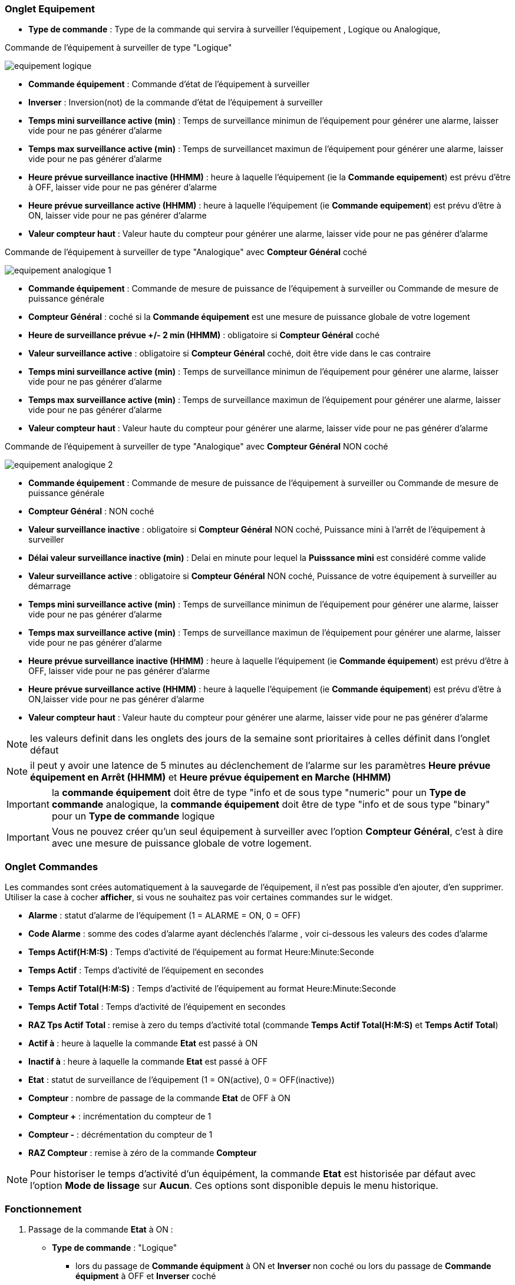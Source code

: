=== Onglet Equipement

** *Type de commande* : Type de la commande qui servira à surveiller l'équipement , Logique ou Analogique, 

Commande de l'équipement à surveiller de type "Logique"

image::../images/equipement-logique.png[]

** *Commande équipement* : Commande d'état de l'équipement à surveiller
** *Inverser* : Inversion(not) de la commande d'état de l'équipement à surveiller 
** *Temps mini surveillance active (min)* : Temps de surveillance minimun de l'équipement pour générer une alarme, laisser vide pour ne pas générer d'alarme 
** *Temps max surveillance active (min)* : Temps de surveillancet maximun de l'équipement pour générer une alarme, laisser vide pour ne pas générer d'alarme
** *Heure prévue surveillance inactive (HHMM)* : heure à laquelle l'équipement (ie la *Commande equipement*) est prévu d'être à OFF, laisser vide pour ne pas générer d'alarme
** *Heure prévue surveillance active (HHMM)* : heure à laquelle l'équipement (ie *Commande equipement*) est prévu d'être à ON, laisser vide pour ne pas générer d'alarme
** *Valeur compteur haut* : Valeur haute du compteur pour générer une alarme, laisser vide pour ne pas générer d'alarme

Commande de l'équipement à surveiller de type "Analogique" avec *Compteur Général* coché

image::../images/equipement-analogique-1.png[]

** *Commande équipement* : Commande de mesure de puissance de l'équipement à surveiller ou Commande de mesure de puissance générale
** *Compteur Général* : coché si la *Commande équipement* est une mesure de puissance globale de votre logement
** *Heure de surveillance prévue +/- 2 min (HHMM)* : obligatoire si *Compteur Général* coché
** *Valeur surveillance active* : obligatoire si *Compteur Général* coché, doit être vide dans le cas contraire
** *Temps mini surveillance active (min)* : Temps de surveillance minimun de l'équipement pour générer une alarme, laisser vide pour ne pas générer d'alarme
** *Temps max surveillance active (min)* : Temps de surveillance maximun de l'équipement pour générer une alarme, laisser vide pour ne pas générer d'alarme
** *Valeur compteur haut* : Valeur haute du compteur pour générer une alarme, laisser vide pour ne pas générer d'alarme

Commande de l'équipement à surveiller de type "Analogique" avec *Compteur Général* NON coché

image::../images/equipement-analogique-2.png[]

** *Commande équipement* : Commande de mesure de puissance de l'équipement à surveiller ou Commande de mesure de puissance générale
** *Compteur Général* : NON coché 
** *Valeur surveillance inactive* : obligatoire si *Compteur Général* NON coché, Puissance mini à l'arrêt de l'équipement à surveiller
** *Délai valeur surveillance inactive (min)* : Delai en minute pour lequel la *Puisssance mini* est considéré comme valide
** *Valeur surveillance active* : obligatoire si *Compteur Général* NON coché, Puissance de votre équipement à surveiller au démarrage
** *Temps mini surveillance active (min)* : Temps de surveillance minimun de l'équipement pour générer une alarme, laisser vide pour ne pas générer d'alarme
** *Temps max surveillance active (min)* : Temps de surveillance maximun de l'équipement pour générer une alarme, laisser vide pour ne pas générer d'alarme
** *Heure prévue surveillance inactive (HHMM)* : heure à laquelle l'équipement (ie *Commande équipement*) est prévu d'être à OFF, laisser vide pour ne pas générer d'alarme
** *Heure prévue surveillance active (HHMM)* : heure à laquelle l'équipement (ie *Commande équipement*) est prévu d'être à ON,laisser vide pour ne pas générer d'alarme
** *Valeur compteur haut* : Valeur haute du compteur pour générer une alarme, laisser vide pour ne pas générer d'alarme

[NOTE]
les valeurs definit dans les onglets des jours de la semaine sont prioritaires à celles définit dans l'onglet défaut 

[NOTE]
il peut y avoir une latence de 5 minutes au déclenchement de l'alarme sur les paramètres *Heure prévue équipement en Arrêt (HHMM)* et *Heure prévue équipement en Marche (HHMM)*

[IMPORTANT]
la *commande équipement* doit être de type "info et de sous type "numeric" pour un *Type de commande* analogique, la *commande équipement* doit être de type "info et de sous type "binary" pour un *Type de commande* logique

[IMPORTANT]
Vous ne pouvez créer qu'un seul équipement à surveiller avec l'option *Compteur Général*,
c'est à dire avec une mesure de puissance globale de votre logement.


=== Onglet Commandes

Les commandes sont crées automatiquement à la sauvegarde de l'équipement, il n'est pas possible d'en ajouter, d'en supprimer.
Utiliser la case à cocher *afficher*, si vous ne souhaitez pas voir certaines commandes sur le widget.

* *Alarme* : statut d'alarme de l'équipement (1 = ALARME = ON, 0 = OFF)
* *Code Alarme* : somme des codes d'alarme ayant déclenchés l'alarme , voir ci-dessous les valeurs des codes d'alarme
* *Temps Actif(H:M:S)* : Temps d'activité de l'équipement au format Heure:Minute:Seconde
* *Temps Actif* : Temps d'activité de l'équipement en secondes
* *Temps Actif Total(H:M:S)* : Temps d'activité de l'équipement au format Heure:Minute:Seconde
* *Temps Actif Total* : Temps d'activité de l'équipement en secondes
* *RAZ Tps Actif Total* : remise à zero du temps d'activité total (commande *Temps Actif Total(H:M:S)* et *Temps Actif Total*)
* *Actif à* : heure à laquelle la commande *Etat* est passé à ON
* *Inactif à* : heure à laquelle la commande *Etat* est passé à OFF	
* *Etat* : statut de surveillance de l'équipement (1 = ON(active), 0 = OFF(inactive))
* *Compteur* : nombre de passage de la commande *Etat* de OFF à ON
* *Compteur +* : incrémentation du compteur de 1
* *Compteur -* : décrémentation du compteur de 1
* *RAZ Compteur* : remise à zéro de la commande *Compteur*

[NOTE]
Pour historiser le temps d'activité d'un équipément, la commande *Etat* est historisée par défaut avec l'option *Mode de lissage* sur *Aucun*. Ces options sont disponible depuis le menu historique.

=== Fonctionnement

. Passage de la commande *Etat* à ON :

* *Type de commande* : "Logique"
** lors du passage de *Commande équipment* à ON et *Inverser* non coché ou lors du passage de *Commande équipment* à OFF et *Inverser* coché

* *Type de commande* : "Analogique"
** Si *Compteur Général* est coché,
*** Si la *Commande équipement* est supérieure ou égale à *Valeur surveillance active* ET dans l'heure prévue de surveillance défini dans le paramètre *Heure de surveillance prévue +/- 2 min (HHMM)* ET que la commande *Etat* est à OFF
** Si *Compteur Général* n'est pas coché,
*** Si la *Commande équipement* est supérieur ou égal à *Valeur surveillance active* ET que la commande *Etat* est à OFF  


. Passage de la commande *Etat* à OFF :
* *Type de commande* : "Logique"
** lors du passage de *Commande équipment* à OFF

* *Type de commande* : "Analogique"
** Si *Compteur Général* est coché,
*** Si la *Commande équipement* est inférieure ou égale à *Valeur surveillance active* ET que la commande *Etat* est à ON 
** Si *Compteur Général* n'est pas coché,
*** Si la *Commande équipement* est inferieure ou égale à *Valeur surveillance inactive  ET que *Délai valeur surveillance inactive* est atteint ET que la commande *Etat* est à ON

image::../images/commande-etat-fct-analogique.png[]

. Passage de la commande *Alarme* à ON :

* *Type de commande* : "Logique"
** Si la durée de la commande *Etat* lors du passage de ON à OFF est inférieure ou égale au *Temps mini surveillance active* (code alarme 2)
** Si la durée de la commande *Etat* à ON est supérieure ou égale au *Temps max surveillance active* (code alarme 4)
** Si la commande *Etat* à ON et l'heure du système est comprise entre *Heure prévue surveillance inactive* et *Heure prévue surveillance active* plus 5 min  (code alarme 8)
** Si la commande *Etat* à OFF et l'heure du système est comprise entre *Heure prévue surveillance active* et *Heure prévue surveillance active* plus 5 min (code alarme 16)
** Lors du passage de la commande *Etat* de OFF à ON et que *Valeur compteur haut* est supérieur ou égale à la commande *Compteur*(code alarme 32)

* *Type de commande* : "Analogique"
** Si *Compteur Général* est coché,
*** Si la commande *Etat* est a OFF depuis *Heure de surveillance prévue* plus *Temps min surveillance active* (code alarme 1)
*** Si la durée de la commande *Etat*, lors du passage de ON à OFF, est inférieure ou égale au *temps min surveillance active* (code alarme 2)
*** Si la durée de la commande *Etat* à ON est supérieure ou égale au *temps max surveillance active* (code alarme 4)
** Lors du passage de la commande *Etat* de OFF à ON et que *Valeur compteur haut* est supérieur ou égale à la commande *Compteur*(code alarme 32)
** Si *Compteur Général* n'est pas coché,
*** Si la durée de la commande *Etat*, lors du passage de ON à OFF, est inférieure ou égale au *Temps min surveillance active* (code alarme 2)
*** Si la durée de la commande *Etat* à ON est supérieure ou égale au *Temps max surveillance active* (code alarme 4)
*** Si la commande *Etat* à ON et l'heure du système est comprise entre *Heure prévue surveillance inactive* et *Heure prévue surveillance inactive* plus 5 min  (code alarme 8)
*** Si la commande *Etat* à OFF et l'heure du système est comprise entre *Heure prévue surveillance active* et *Heure prévue surveillance active* plus 5 min (code alarme 16)
** Lors du passage de la commande *Etat* de OFF à ON et que *Valeur compteur haut* est supérieur ou égale à la commande *Compteur*(code alarme 32)

[NOTE]
Si la commande *Alarme* est déja à ON , et qu'une nouvelle condition d'alarme est présente , celle-ci n'est pas remise à jour, seule la commande *Code Alarme* est mise à jour.

. Passage de la commande *Alarme* à OFF et remise à zéro de *Code Alarme*:

* lors du passage de la commande *Etat* de OFF à ON

. Mise à jour des commandes, lors du passage de la commande *Etat* de OFF à ON :

* *Alarme* : passage à OFF
* *Code Alarme* : passage à zéro
* *Tempts Actif(H:M:S)* : '00:00:00'
* *Tempts Actif* : 0 seconde 
* *Tempts Actif Total(H:M:S)* : pas de changement
* *Tempts Actif Total* : pas de changement 
* *Actif à* : heure courante du démarrage
* *Inactif à* : '-'
* *Etat* : Passage à ON
* *Compteur* : Incrémenter de 1

. Mise à jour des commandes, lors du passage de la commande *Etat* de ON à OFF : 

* *Alarme* : voir ci-dessus
* *Code Alarme* : voir ci-dessus
* *Tempts Actif(H:M:S)* : heure du passage à surveillance inactive moins heure du passage à surveillance active au format Heure:Minute:Seconde  
* *Tempts Actif* : heure du passage à surveillance inactive moins heure du passage à surveillance active en secondes 
* *Tempts Actif Total(H:M:S)* : cumul heure surveillance active au format Heure:Minute:Seconde
* *Tempts Actif Total* : cumul heure surveillance active en seconde 
* *Actif à* : pas de changement
* *Inactif à* : heure courante de l'arrêt
* *Etat* : Passage à OFF
* *Compteur* : pas de changement

. Mise à jour des commandes toutes les 5 min :

* *Alarme* : voir ci-dessus
* *Code Alarme* : voir ci-dessus
* *Tempts Actif* : heure courante moins heure de démarrage en secondes 
* *Tempts Actif (H:M:S)* : heure courante moins heure de surveillance active au format Heure:Minute:Seconde  
* *Tempts Actif Total(H:M:S)* : cumul heure surveillance active au format Heure:Minute:Seconde 
* *Tempts Actif Total* : cumul heure surveillance active en seconde 
* *Actif à* : pas de changement
* *Inactif à* : pas de changement
* *Etat* : Pas de changement
* *Compteur* : pas de changement

=== Codes alarme

Ci dessous la liste des codes d'alarme en fonction du/des alarme(s),

Les lignes grisées indique que la combinaison n'est pas possible, il n'y a donc pas d'alarme n'y de code d'alarme généré.

image::../images/codes_alarme.png[]
